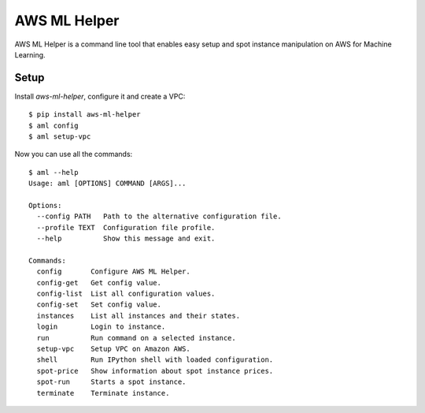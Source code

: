 AWS ML Helper
=============

AWS ML Helper is a command line tool that enables easy setup and spot instance
manipulation on AWS for Machine Learning.


Setup
-----

Install `aws-ml-helper`, configure it and create a VPC::

    $ pip install aws-ml-helper
    $ aml config
    $ aml setup-vpc

Now you can use all the commands::

    $ aml --help
    Usage: aml [OPTIONS] COMMAND [ARGS]...

    Options:
      --config PATH   Path to the alternative configuration file.
      --profile TEXT  Configuration file profile.
      --help          Show this message and exit.

    Commands:
      config       Configure AWS ML Helper.
      config-get   Get config value.
      config-list  List all configuration values.
      config-set   Set config value.
      instances    List all instances and their states.
      login        Login to instance.
      run          Run command on a selected instance.
      setup-vpc    Setup VPC on Amazon AWS.
      shell        Run IPython shell with loaded configuration.
      spot-price   Show information about spot instance prices.
      spot-run     Starts a spot instance.
      terminate    Terminate instance.

